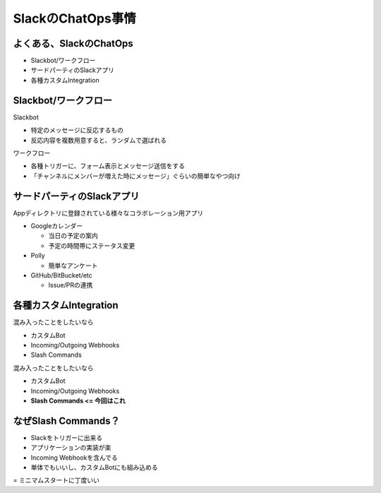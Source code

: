 SlackのChatOps事情
==================

.. time: 4

よくある、SlackのChatOps
------------------------

- Slackbot/ワークフロー
- サードパーティのSlackアプリ
- 各種カスタムIntegration

Slackbot/ワークフロー
---------------------

.. Slackbotの例だと、＃jp-2020-random でomikuji

Slackbot

- 特定のメッセージに反応するもの
- 反応内容を複数用意すると、ランダムで選ばれる

ワークフロー

- 各種トリガーに、フォーム表示とメッセージ送信をする
- 「チャンネルにメンバーが増えた時にメッセージ」ぐらいの簡単なやつ向け

サードパーティのSlackアプリ
---------------------------

Appディレクトリに登録されている様々なコラボレーション用アプリ

- Googleカレンダー

  * 当日の予定の案内
  * 予定の時間帯にステータス変更

- Polly

  * 簡単なアンケート

- GitHub/BitBucket/etc

  * Issue/PRの連携

各種カスタムIntegration
-----------------------

.. 当然、既存のものをやるわけでな無いので、これを利用する

混み入ったことをしたいなら

- カスタムBot
- Incoming/Outgoing Webhooks
- Slash Commands

.. revealjs-break::

混み入ったことをしたいなら

- カスタムBot
- Incoming/Outgoing Webhooks
- **Slash Commands <= 今回はこれ**

なぜSlash Commands？
--------------------

.. 重要なのが、コマンドごとにURLを指定できることと、実装が楽なこと

- Slackをトリガーに出来る
- アプリケーションの実装が楽
- Incoming Webhookを含んでる
- 単体でもいいし、カスタムBotにも組み込める

= ミニマムスタートに丁度いい
